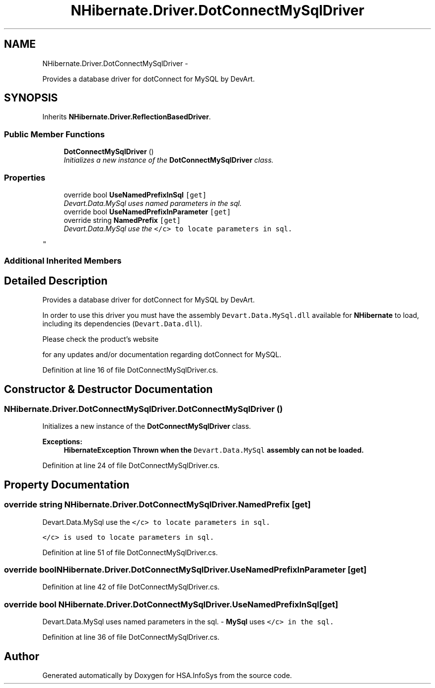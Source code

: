 .TH "NHibernate.Driver.DotConnectMySqlDriver" 3 "Fri Jul 5 2013" "Version 1.0" "HSA.InfoSys" \" -*- nroff -*-
.ad l
.nh
.SH NAME
NHibernate.Driver.DotConnectMySqlDriver \- 
.PP
Provides a database driver for dotConnect for MySQL by DevArt\&.  

.SH SYNOPSIS
.br
.PP
.PP
Inherits \fBNHibernate\&.Driver\&.ReflectionBasedDriver\fP\&.
.SS "Public Member Functions"

.in +1c
.ti -1c
.RI "\fBDotConnectMySqlDriver\fP ()"
.br
.RI "\fIInitializes a new instance of the \fBDotConnectMySqlDriver\fP class\&. \fP"
.in -1c
.SS "Properties"

.in +1c
.ti -1c
.RI "override bool \fBUseNamedPrefixInSql\fP\fC [get]\fP"
.br
.RI "\fIDevart\&.Data\&.MySql uses named parameters in the sql\&. \fP"
.ti -1c
.RI "override bool \fBUseNamedPrefixInParameter\fP\fC [get]\fP"
.br
.ti -1c
.RI "override string \fBNamedPrefix\fP\fC [get]\fP"
.br
.RI "\fIDevart\&.Data\&.MySql use the \fC</c> to locate parameters in sql\&. \fP
.PP
\fC \fP\fP"
.in -1c
.SS "Additional Inherited Members"
.SH "Detailed Description"
.PP 
Provides a database driver for dotConnect for MySQL by DevArt\&. 

In order to use this driver you must have the assembly \fCDevart\&.Data\&.MySql\&.dll\fP available for \fBNHibernate\fP to load, including its dependencies (\fCDevart\&.Data\&.dll\fP)\&. 
.PP
Please check the product's website
.PP
for any updates and/or documentation regarding dotConnect for MySQL\&. 
.PP
Definition at line 16 of file DotConnectMySqlDriver\&.cs\&.
.SH "Constructor & Destructor Documentation"
.PP 
.SS "NHibernate\&.Driver\&.DotConnectMySqlDriver\&.DotConnectMySqlDriver ()"

.PP
Initializes a new instance of the \fBDotConnectMySqlDriver\fP class\&. 
.PP
\fBExceptions:\fP
.RS 4
\fI\fBHibernateException\fP\fP Thrown when the \fCDevart\&.Data\&.MySql\fP assembly can not be loaded\&. 
.RE
.PP

.PP
Definition at line 24 of file DotConnectMySqlDriver\&.cs\&.
.SH "Property Documentation"
.PP 
.SS "override string NHibernate\&.Driver\&.DotConnectMySqlDriver\&.NamedPrefix\fC [get]\fP"

.PP
Devart\&.Data\&.MySql use the \fC</c> to locate parameters in sql\&. \fP
.PP
\fC \fP\fC</c> is used to locate parameters in sql\&.\fP
.PP
\fC \fP
.PP
Definition at line 51 of file DotConnectMySqlDriver\&.cs\&.
.SS "override bool NHibernate\&.Driver\&.DotConnectMySqlDriver\&.UseNamedPrefixInParameter\fC [get]\fP"

.PP

.PP
Definition at line 42 of file DotConnectMySqlDriver\&.cs\&.
.SS "override bool NHibernate\&.Driver\&.DotConnectMySqlDriver\&.UseNamedPrefixInSql\fC [get]\fP"

.PP
Devart\&.Data\&.MySql uses named parameters in the sql\&. - \fBMySql\fP uses \fC</c> in the sql\&.\fP
.PP
\fC \fP
.PP
Definition at line 36 of file DotConnectMySqlDriver\&.cs\&.

.SH "Author"
.PP 
Generated automatically by Doxygen for HSA\&.InfoSys from the source code\&.
